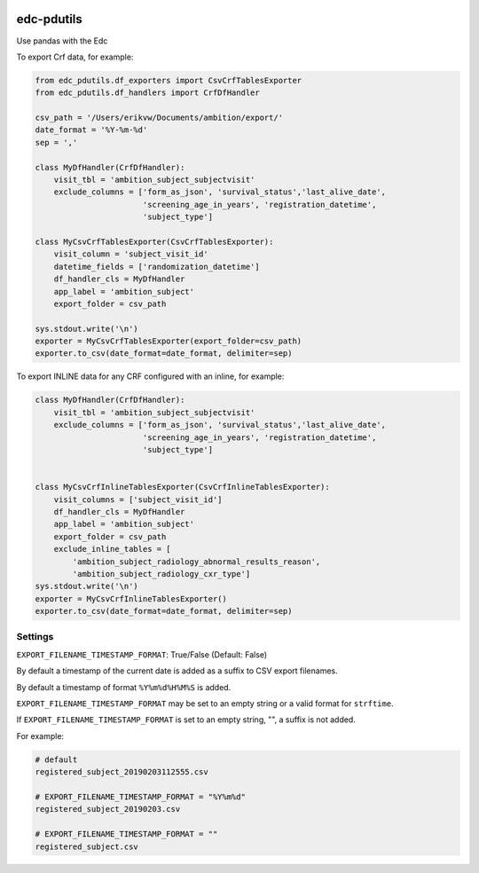 |pypi| |actions| |codecov| |downloads|

edc-pdutils
+++++++++++

Use pandas with the Edc


To export Crf data, for example:

.. code-block:: python

    from edc_pdutils.df_exporters import CsvCrfTablesExporter
    from edc_pdutils.df_handlers import CrfDfHandler

    csv_path = '/Users/erikvw/Documents/ambition/export/'
    date_format = '%Y-%m-%d'
    sep = ','

    class MyDfHandler(CrfDfHandler):
        visit_tbl = 'ambition_subject_subjectvisit'
        exclude_columns = ['form_as_json', 'survival_status','last_alive_date',
                           'screening_age_in_years', 'registration_datetime',
                           'subject_type']

    class MyCsvCrfTablesExporter(CsvCrfTablesExporter):
        visit_column = 'subject_visit_id'
        datetime_fields = ['randomization_datetime']
        df_handler_cls = MyDfHandler
        app_label = 'ambition_subject'
        export_folder = csv_path

    sys.stdout.write('\n')
    exporter = MyCsvCrfTablesExporter(export_folder=csv_path)
    exporter.to_csv(date_format=date_format, delimiter=sep)

To export INLINE data for any CRF configured with an inline, for example:

.. code-block:: python

    class MyDfHandler(CrfDfHandler):
        visit_tbl = 'ambition_subject_subjectvisit'
        exclude_columns = ['form_as_json', 'survival_status','last_alive_date',
                           'screening_age_in_years', 'registration_datetime',
                           'subject_type']


    class MyCsvCrfInlineTablesExporter(CsvCrfInlineTablesExporter):
        visit_columns = ['subject_visit_id']
        df_handler_cls = MyDfHandler
        app_label = 'ambition_subject'
        export_folder = csv_path
        exclude_inline_tables = [
            'ambition_subject_radiology_abnormal_results_reason',
            'ambition_subject_radiology_cxr_type']
    sys.stdout.write('\n')
    exporter = MyCsvCrfInlineTablesExporter()
    exporter.to_csv(date_format=date_format, delimiter=sep)


Settings
========

``EXPORT_FILENAME_TIMESTAMP_FORMAT``: True/False (Default: False)

By default a timestamp of the current date is added as a suffix to CSV export filenames.

By default a timestamp of format ``%Y%m%d%H%M%S`` is added.

``EXPORT_FILENAME_TIMESTAMP_FORMAT`` may be set to an empty string or a valid format for ``strftime``.

If ``EXPORT_FILENAME_TIMESTAMP_FORMAT`` is set to an empty string, "", a suffix is not added.

For example:

.. code-block:: bash

    # default
    registered_subject_20190203112555.csv

    # EXPORT_FILENAME_TIMESTAMP_FORMAT = "%Y%m%d"
    registered_subject_20190203.csv

    # EXPORT_FILENAME_TIMESTAMP_FORMAT = ""
    registered_subject.csv

.. |pypi| image:: https://img.shields.io/pypi/v/edc-pdutils.svg
    :target: https://pypi.python.org/pypi/edc-pdutils

.. |actions| image:: https://github.com/clinicedc/edc-pdutils/workflows/build/badge.svg?branch=develop
  :target: https://github.com/clinicedc/edc-pdutils/actions?query=workflow:build

.. |codecov| image:: https://codecov.io/gh/clinicedc/edc-pdutils/branch/develop/graph/badge.svg
  :target: https://codecov.io/gh/clinicedc/edc-pdutils

.. |downloads| image:: https://pepy.tech/badge/edc-pdutils
   :target: https://pepy.tech/project/edc-pdutils
